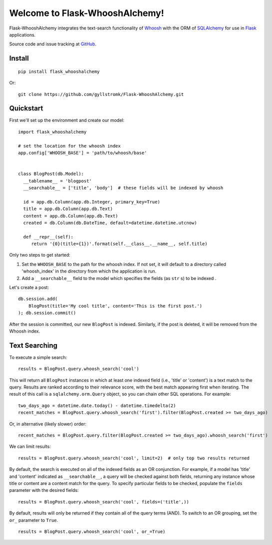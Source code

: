 Welcome to Flask-WhooshAlchemy!
===============================

Flask-WhooshAlchemy integrates the text-search functionality of `Whoosh <https://bitbucket.org/mchaput/whoosh/wiki/Home>`_ with the ORM of `SQLAlchemy <http://www.sqlalchemy.org/>`_ for use in `Flask <http://flask.pocoo.org/>`_ applications.

Source code and issue tracking at `GitHub <http://github.com/gyllstromk/Flask-WhooshAlchemy>`_.

Install
-------

::

    pip install flask_whooshalchemy

Or:

::
    
    git clone https://github.com/gyllstromk/Flask-WhooshAlchemy.git

Quickstart
----------

First we'll set up the environment and create our model:

::

    import flask_whooshalchemy

    # set the location for the whoosh index
    app.config['WHOOSH_BASE'] = 'path/to/whoosh/base'


    class BlogPost(db.Model):
      __tablename__ = 'blogpost'
      __searchable__ = ['title', 'body']  # these fields will be indexed by whoosh

      id = app.db.Column(app.db.Integer, primary_key=True)
      title = app.db.Column(app.db.Text)
      content = app.db.Column(app.db.Text)
      created = db.Column(db.DateTime, default=datetime.datetime.utcnow)

      def __repr__(self):
         return '{0}(title={1})'.format(self.__class__.__name__, self.title)

Only two steps to get started:

1) Set the ``WHOOSH_BASE`` to the path for the whoosh index. If not set, it will default to a directory called 'whoosh_index' in the directory from which the application is run.
2) Add a ``__searchable__`` field to the model which specifies the fields (as ``str`` s) to be indexed .

Let's create a post:

::

    db.session.add(
        BlogPost(title='My cool title', content='This is the first post.')
    ); db.session.commit()

After the session is committed, our new ``BlogPost`` is indexed. Similarly, if the post is deleted, it will be removed from the Whoosh index.

Text Searching
--------------

To execute a simple search:

::

    results = BlogPost.query.whoosh_search('cool')

This will return all ``BlogPost`` instances in which at least one indexed field (i.e., 'title' or 'content') is a text match to the query. Results are ranked according to their relevance score, with the best match appearing first when iterating. The result of this call is a ``sqlalchemy.orm.Query`` object, so you can chain other SQL operations. For example:

::

    two_days_ago = datetime.date.today() - datetime.timedelta(2)
    recent_matches = BlogPost.query.whoosh_search('first').filter(BlogPost.created >= two_days_ago)

Or, in alternative (likely slower) order:

::

    recent_matches = BlogPost.query.filter(BlogPost.created >= two_days_ago).whoosh_search('first')

We can limit results:

::

    results = BlogPost.query.whoosh_search('cool', limit=2)  # only top two results returned

By default, the search is executed on all of the indexed fields as an OR conjunction. For example, if a model has 'title' and 'content' indicated as ``__searchable__``, a query will be checked against both fields, returning any instance whose title or content are a content match for the query. To specify particular fields to be checked, populate the ``fields`` parameter with the desired fields:

::

    results = BlogPost.query.whoosh_search('cool', fields=('title',))

By default, results will only be returned if they contain all of the query terms (AND). To switch to an OR grouping, set the ``or_`` parameter to ``True``.

::

    results = BlogPost.query.whoosh_search('cool', or_=True)

